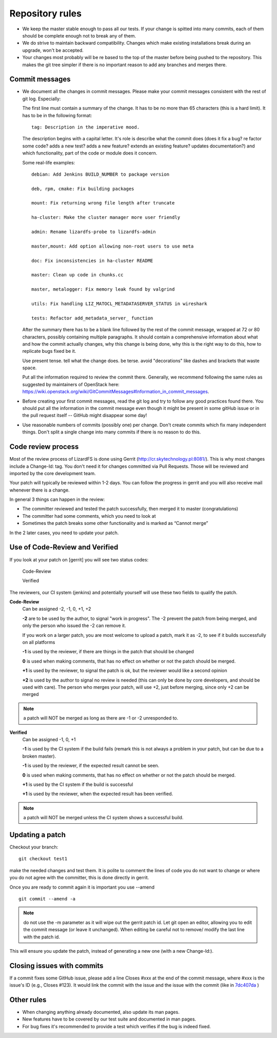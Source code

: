 .. repository_rules:

*******************************
Repository rules
*******************************

.. auth-status-todo/none

*  We keep the master stable enough to pass all our tests. If your change is
   spitted into many commits, each of them should be complete enough not to
   break any of them.

*  We do strive to maintain backward compatibility. Changes which make
   existing installations break during an upgrade, won't be accepted.

*  Your changes most probably will be re based to the top of the master before
   being pushed to the repository. This makes the git tree simpler if there is
   no important reason to add any branches and merges there.

Commit messages
---------------

*  We document all the changes in commit messages. Please make your commit
   messages consistent with the rest of git log. Especially:

   The first line must contain a summary of the change. It has to be no more
   than 65 characters (this is a hard limit). It has to be in the following
   format::

     tag: Description in the imperative mood.

   The description begins with a capital letter. It's role is describe what
   the commit does (does it fix a bug? re factor some code? adds a new test?
   adds a new feature? extends an existing feature? updates documentation?)
   and which functionality, part of the code or module does it concern.

   Some real-life examples::

     debian: Add Jenkins BUILD_NUMBER to package version

     deb, rpm, cmake: Fix building packages

     mount: Fix returning wrong file length after truncate

     ha-cluster: Make the cluster manager more user friendly

     admin: Rename lizardfs-probe to lizardfs-admin

     master,mount: Add option allowing non-root users to use meta

     doc: Fix inconsistencies in ha-cluster README

     master: Clean up code in chunks.cc

     master, metalogger: Fix memory leak found by valgrind

     utils: Fix handling LIZ_MATOCL_METADATASERVER_STATUS in wireshark

     tests: Refactor add_metadata_server_ function

   After the summary there has to be a blank line followed by the rest of the
   commit message, wrapped at 72 or 80 characters, possibly containing
   multiple paragraphs. It should contain a comprehensive information about
   what and how the commit actually changes, why this change is being done,
   why this is the right way to do this, how to replicate bugs fixed be it.

   Use present tense. tell what the change does. be terse. avoid "decorations"
   like dashes and brackets that waste space.

   Put all the information required to review the commit there. Generally, we
   recommend following the same rules as suggested by maintainers of OpenStack
   here:
   https://wiki.openstack.org/wiki/GitCommitMessages#Information_in_commit_messages.

*  Before creating your first commit messages, read the git log and try to
   follow any good practices found there. You should put all the information
   in the commit message even though it might be present in some gitHub issue
   or in the pull request itself -- GitHub might disappear some day!

*  Use reasonable numbers of commits (possibly one) per change. Don't create
   commits which fix many independent things. Don't split a single change into
   many commits if there is no reason to do this.

Code review process
-------------------

Most of the review process of LizardFS is done using Gerrit
(http://cr.skytechnology.pl:8081/). This is why most changes include a
Change-Id: tag. You don't need it for changes committed via Pull Requests.
Those will be reviewed and imported by the core development team.

Your patch will typically be reviewed within 1-2 days. You can follow the
progress in gerrit and you will also receive mail whenever there is a change.

In general 3 things can happen in the review:

* The committer reviewed and tested the patch successfully, then merged it to
  master (congratulations)

* The committer had some comments, which you need to look at

* Sometimes the patch breaks some other functionality and is marked as
  “Cannot merge”

In the 2 later cases, you need to update your patch.

Use of Code-Review and Verified
-------------------------------

If you look at your patch on [gerrit] you will see two status codes:

  Code-Review

  Verified

The reviewers, our CI system (jenkins) and potentially yourself will use these
two fields to qualify the patch.

**Code-Review**
  Can be assigned -2, -1, 0, +1, +2

  **-2** are to be used by the author, to signal "work in progress". The -2
  prevent the patch from being merged, and only the person who issued the -2
  can remove it.

  If you work on a larger patch, you are most welcome to upload a patch, mark
  it as -2, to see if it builds successfully on all platforms

  **-1** is used by the reviewer, if there are things in the patch that should
  be changed

  **0** is used when making comments, that has no effect on whether or not the
  patch should be merged.

  **+1** is used by the reviewer, to signal the patch is ok, but the reviewer
  would like a second opinion

  **+2** is used by the author to signal no review is needed (this can only be
  done by core developers, and should be used with care). The person who
  merges your patch, will use +2, just before merging, since only +2 can be
  merged

.. note:: a patch will NOT be merged as long as there are -1 or -2 unresponded
          to.


**Verified**
  Can be assigned -1, 0, +1

  **-1** is used by the CI system if the build fails (remark this is not
  always a problem in your patch, but can be due to a broken master).

  **-1** is used by the reviewer, if the expected result cannot be seen.

  **0** is used when making comments, that has no effect on whether or not the
  patch should be merged.

  **+1** is used by the CI system if the build is successful

  **+1** is used by the reviewer, when the expected result has been verified.

.. note:: a patch will NOT be merged unless the CI system shows a successful
          build.

Updating a patch
----------------

Checkout your branch::

  git checkout test1

make the needed changes and test them. It is polite to comment the lines of
code you do not want to change or where you do not agree with the committer,
this is done directly in gerrit.

Once you are ready to commit again it is important you use --amend ::

  git commit --amend -a

.. note::  do not use the -m parameter as it will wipe out the gerrit patch
           id. Let git open an editor, allowing you to edit the commit message
           (or leave it unchanged). When editing be careful not to remove/
           modify the last line with the patch id.

This will ensure you update the patch, instead of generating a new one (with a
new Change-Id:).

Closing issues with commits
---------------------------

If a commit fixes some GitHub issue, please add a line Closes #xxx at the end
of the commit message, where #xxx is the issue's ID (e.g., Closes #123). It
would link the commit with the issue and the issue with the commit (like in
`7dc407da <https://github.com/lizardfs/lizardfs/commit/7dc407da8b53625c5d49c9040406813f5355ba5a>`_ )

Other rules
-----------

* When changing anything already documented, also update its man pages.

* New features have to be covered by our test suite and documented in man
  pages.

* For bug fixes it's recommended to provide a test which verifies if the bug is
  indeed fixed.
